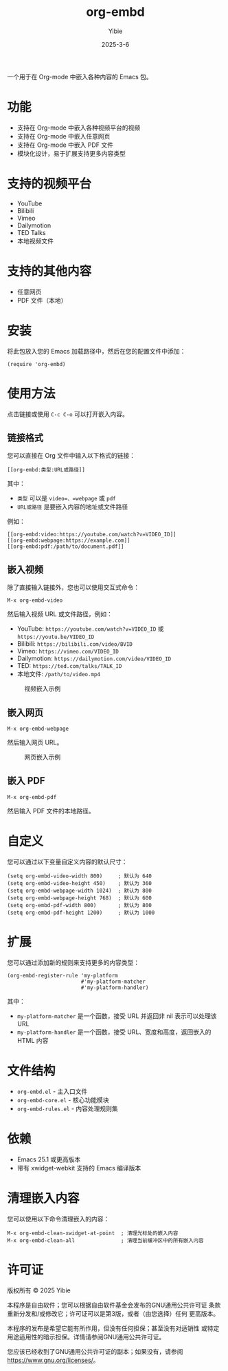 #+TITLE: org-embd
#+AUTHOR: Yibie
#+DATE: 2025-3-6

一个用于在 Org-mode 中嵌入各种内容的 Emacs 包。

[[file:figure1.png]]

* 功能

- 支持在 Org-mode 中嵌入各种视频平台的视频
- 支持在 Org-mode 中嵌入任意网页
- 支持在 Org-mode 中嵌入 PDF 文件
- 模块化设计，易于扩展支持更多内容类型

* 支持的视频平台

- YouTube
- Bilibili
- Vimeo
- Dailymotion
- TED Talks
- 本地视频文件

* 支持的其他内容

- 任意网页
- PDF 文件（本地）

* 安装

将此包放入您的 Emacs 加载路径中，然后在您的配置文件中添加：

#+begin_src elisp
(require 'org-embd)
#+end_src

* 使用方法

点击链接或使用 =C-c C-o= 可以打开嵌入内容。

** 链接格式

您可以直接在 Org 文件中输入以下格式的链接：

#+begin_example
[[org-embd:类型:URL或路径]]
#+end_example

其中：
- =类型= 可以是 =video=、=webpage= 或 =pdf=
- =URL或路径= 是要嵌入内容的地址或文件路径

例如：
#+begin_example
[[org-embd:video:https://youtube.com/watch?v=VIDEO_ID]]
[[org-embd:webpage:https://example.com]]
[[org-embd:pdf:/path/to/document.pdf]]
#+end_example

** 嵌入视频

除了直接输入链接外，您也可以使用交互式命令：

#+begin_src
M-x org-embd-video
#+end_src

然后输入视频 URL 或文件路径，例如：

- YouTube: =https://youtube.com/watch?v=VIDEO_ID= 或 =https://youtu.be/VIDEO_ID=
- Bilibili: =https://bilibili.com/video/BVID=
- Vimeo: =https://vimeo.com/VIDEO_ID=
- Dailymotion: =https://dailymotion.com/video/VIDEO_ID=
- TED: =https://ted.com/talks/TALK_ID=
- 本地文件: =/path/to/video.mp4=

#+CAPTION: 视频嵌入示例
#+NAME: fig:video-example
[[file:images/video-example.svg]]

** 嵌入网页

#+begin_src
M-x org-embd-webpage
#+end_src

然后输入网页 URL。

#+CAPTION: 网页嵌入示例
#+NAME: fig:webpage-example
[[file:images/webpage-example.svg]]

** 嵌入 PDF

#+begin_src
M-x org-embd-pdf
#+end_src

然后输入 PDF 文件的本地路径。

* 自定义

您可以通过以下变量自定义内容的默认尺寸：

#+begin_src elisp
(setq org-embd-video-width 800)     ; 默认为 640
(setq org-embd-video-height 450)    ; 默认为 360
(setq org-embd-webpage-width 1024)  ; 默认为 800
(setq org-embd-webpage-height 768)  ; 默认为 600
(setq org-embd-pdf-width 800)       ; 默认为 800
(setq org-embd-pdf-height 1200)     ; 默认为 1000
#+end_src

* 扩展

您可以通过添加新的规则来支持更多的内容类型：

#+begin_src elisp
(org-embd-register-rule 'my-platform
                        #'my-platform-matcher
                        #'my-platform-handler)
#+end_src

其中：
- =my-platform-matcher= 是一个函数，接受 URL 并返回非 nil 表示可以处理该 URL
- =my-platform-handler= 是一个函数，接受 URL、宽度和高度，返回嵌入的 HTML 内容

* 文件结构

- =org-embd.el= - 主入口文件
- =org-embd-core.el= - 核心功能模块
- =org-embd-rules.el= - 内容处理规则集

* 依赖

- Emacs 25.1 或更高版本
- 带有 xwidget-webkit 支持的 Emacs 编译版本

* 清理嵌入内容

您可以使用以下命令清理嵌入的内容：

#+begin_src
M-x org-embd-clean-xwidget-at-point  ; 清理光标处的嵌入内容
M-x org-embd-clean-all               ; 清理当前缓冲区中的所有嵌入内容
#+end_src

* 许可证

版权所有 © 2025 Yibie

本程序是自由软件；您可以根据自由软件基金会发布的GNU通用公共许可证
条款重新分发和/或修改它；许可证可以是第3版，或者（由您选择）任何
更高版本。

本程序的发布是希望它能有所作用，但没有任何担保；甚至没有对适销性
或特定用途适用性的暗示担保。详情请参阅GNU通用公共许可证。

您应该已经收到了GNU通用公共许可证的副本；如果没有，请参阅
<https://www.gnu.org/licenses/>。
